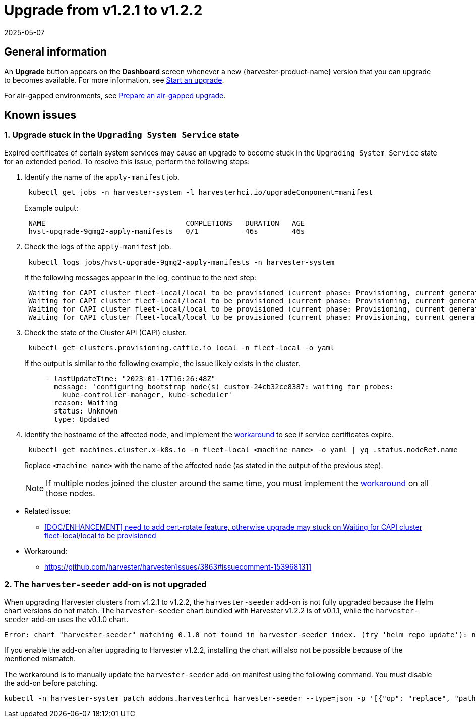 = Upgrade from v1.2.1 to v1.2.2
:revdate: 2025-05-07
:page-revdate: {revdate}

== General information

An *Upgrade* button appears on the *Dashboard* screen whenever a new {harvester-product-name} version that you can upgrade to becomes available. For more information, see xref:./upgrades.adoc#_start_an_upgrade[Start an upgrade].

For air-gapped environments, see xref:./upgrades.adoc#_prepare_an_air_gapped_upgrade[Prepare an air-gapped upgrade].

== Known issues

=== 1. Upgrade stuck in the `Upgrading System Service` state

Expired certificates of certain system services may cause an upgrade to become stuck in the `Upgrading System Service` state for an extended period. To resolve this issue, perform the following steps:

--
. Identify the name of the `apply-manifest` job.
+
[,sh]
----
 kubectl get jobs -n harvester-system -l harvesterhci.io/upgradeComponent=manifest
----
+
Example output:
+
[,consol]
----
 NAME                                 COMPLETIONS   DURATION   AGE
 hvst-upgrade-9gmg2-apply-manifests   0/1           46s        46s
----

. Check the logs of the `apply-manifest` job.
+
[,sh]
----
 kubectl logs jobs/hvst-upgrade-9gmg2-apply-manifests -n harvester-system
----
+
If the following messages appear in the log, continue to the next step:
+
[,consol]
----
 Waiting for CAPI cluster fleet-local/local to be provisioned (current phase: Provisioning, current generation: 30259)...
 Waiting for CAPI cluster fleet-local/local to be provisioned (current phase: Provisioning, current generation: 30259)...
 Waiting for CAPI cluster fleet-local/local to be provisioned (current phase: Provisioning, current generation: 30259)...
 Waiting for CAPI cluster fleet-local/local to be provisioned (current phase: Provisioning, current generation: 30259)...
----

. Check the state of the Cluster API (CAPI) cluster.
+
[,sh]
----
 kubectl get clusters.provisioning.cattle.io local -n fleet-local -o yaml
----
+
If the output is similar to the following example, the issue likely exists in the cluster.
+
[,consol]
----
     - lastUpdateTime: "2023-01-17T16:26:48Z"
       message: 'configuring bootstrap node(s) custom-24cb32ce8387: waiting for probes:
         kube-controller-manager, kube-scheduler'
       reason: Waiting
       status: Unknown
       type: Updated
----

. Identify the hostname of the affected node, and implement the https://github.com/harvester/harvester/issues/3863#issuecomment-1539681311[workaround] to see if service certificates expire.
+
[,sh]
----
 kubectl get machines.cluster.x-k8s.io -n fleet-local <machine_name> -o yaml | yq .status.nodeRef.name
----
+
Replace `<machine_name>` with the name of the affected node (as stated in the output of the previous step).
+

[NOTE]
====
If multiple nodes joined the cluster around the same time, you must implement the https://github.com/harvester/harvester/issues/3863#issuecomment-1539681311[workaround] on all those nodes.
====
--

* Related issue:
 ** https://github.com/harvester/harvester/issues/3863[[DOC/ENHANCEMENT\] need to add cert-rotate feature, otherwise upgrade may stuck on Waiting for CAPI cluster fleet-local/local to be provisioned]
* Workaround:
 ** https://github.com/harvester/harvester/issues/3863#issuecomment-1539681311

=== 2. The `harvester-seeder` add-on is not upgraded

When upgrading Harvester clusters from v1.2.1 to v1.2.2, the `harvester-seeder` add-on is not fully upgraded because the Helm chart versions do not match. The `harvester-seeder` chart bundled with Harvester v1.2.2 is of v0.1.1, while the `harvester-seeder` add-on uses the v0.1.0 chart.

[,consol]
----
Error: chart "harvester-seeder" matching 0.1.0 not found in harvester-seeder index. (try 'helm repo update'): no chart version found for harvester-seeder-0.1.0
----

If you enable the add-on after upgrading to Harvester v1.2.2, installing the chart will also not be possible because of the mentioned mismatch.

The workaround is to manually update the `harvester-seeder` add-on manifest using the following command. You must disable the add-on before patching.

[,sh]
----
kubectl -n harvester-system patch addons.harvesterhci harvester-seeder --type=json -p '[{"op": "replace", "path": "/spec/version", "value": "0.1.1"}]'
----
